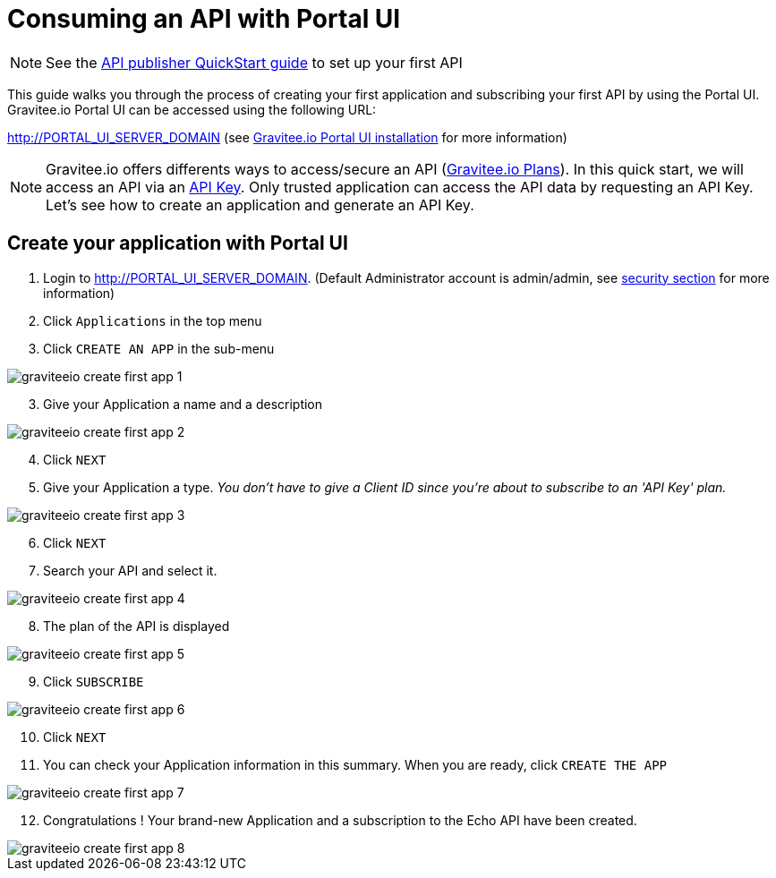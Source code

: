 = Consuming an API with Portal UI
:page-sidebar: apim_3_x_sidebar
:page-permalink: apim/3.x/apim_quickstart_consume_ui.html
:page-folder: apim/quickstart
:page-layout: apim3x

NOTE: See the link:/apim/3.x/apim_quickstart_publish_ui.html[API publisher QuickStart guide] to set up your first API

This guide walks you through the process of creating your first application and subscribing your first API by using the Portal UI.
Gravitee.io Portal UI can be accessed using the following URL:

http://PORTAL_UI_SERVER_DOMAIN (see link:/apim/3.x/apim_installguide_portal_ui_install_zip.html[Gravitee.io Portal UI installation] for more information)


NOTE: Gravitee.io offers differents ways to access/secure an API (link:/apim/3.x/apim_publisherguide_plans_subscriptions.html[Gravitee.io Plans]).
In this quick start, we will access an API via an link:/apim/3.x/apim_policies_apikey.html[API Key].
Only trusted application can access the API data by requesting an API Key.
Let's see how to create an application and generate an API Key.

== Create your application with Portal UI

. Login to http://PORTAL_UI_SERVER_DOMAIN. (Default Administrator account is admin/admin, see link:/apim/3.x/apim_installguide_authentication.html[security section] for more information)
. Click `Applications` in the top menu
. Click `CREATE AN APP`  in the sub-menu

image::apim/3.x/quickstart/consume/graviteeio-create-first-app-1.png[]

[start=3]
. Give your Application a name and a description

image::apim/3.x/quickstart/consume/graviteeio-create-first-app-2.png[]

[start=4]
. Click `NEXT`
. Give your Application a type.
_You don't have to give a Client ID since you're about to subscribe to an 'API Key' plan._

image::apim/3.x/quickstart/consume/graviteeio-create-first-app-3.png[]

[start=6]
. Click `NEXT`
. Search your API and select it.

image::apim/3.x/quickstart/consume/graviteeio-create-first-app-4.png[]

[start=8]
. The plan of the API is displayed

image::apim/3.x/quickstart/consume/graviteeio-create-first-app-5.png[]

[start=9]
. Click `SUBSCRIBE`

image::apim/3.x/quickstart/consume/graviteeio-create-first-app-6.png[]

[start=10]
. Click `NEXT`
. You can check your Application information in this summary. When you are ready, click `CREATE THE APP`

image::apim/3.x/quickstart/consume/graviteeio-create-first-app-7.png[]

[start=12]
. Congratulations ! Your brand-new Application and a subscription to the Echo API have been created.

image::apim/3.x/quickstart/consume/graviteeio-create-first-app-8.png[]